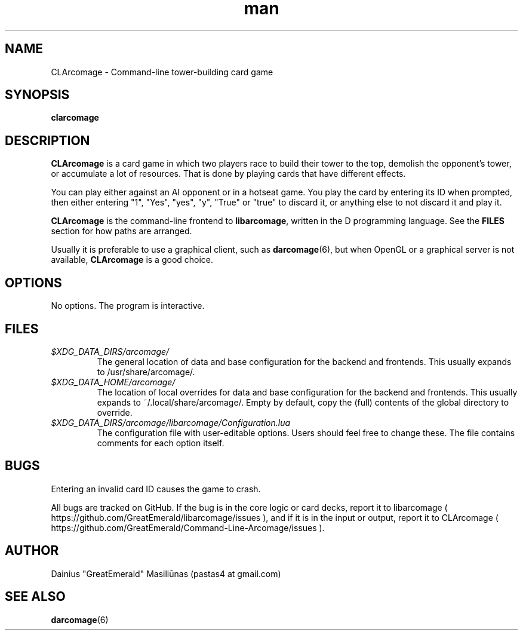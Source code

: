 .TH man 6 "07 December 2014" "1.alpha"
.SH NAME
CLArcomage \- Command-line tower-building card game
.SH SYNOPSIS
.B clarcomage
.SH DESCRIPTION
.B CLArcomage
is a card game in which two players race to build their tower to the top, demolish the opponent's tower, or accumulate a lot of resources. That is done by playing cards that have different effects.

You can play either against an AI opponent or in a hotseat game. You play the card by entering its ID when prompted, then either entering "1", "Yes", "yes", "y", "True" or "true" to discard it, or anything else to not discard it and play it.

.B CLArcomage
is the command-line frontend to
.BR libarcomage ,
written in the D programming language. See the
.B FILES
section for how paths are arranged.

Usually it is preferable to use a graphical client, such as
.BR darcomage (6),
but when OpenGL or a graphical server is not available,
.B CLArcomage
is a good choice.
.SH OPTIONS
No options. The program is interactive.
.SH FILES
.I $XDG_DATA_DIRS/arcomage/
.RS
The general location of data and base configuration for the backend and frontends. This usually expands to /usr/share/arcomage/.
.RE
.I $XDG_DATA_HOME/arcomage/
.RS
The location of local overrides for data and base configuration for the backend and frontends. This usually expands to ~/.local/share/arcomage/. Empty by default, copy the (full) contents of the global directory to override.
.RE
.I $XDG_DATA_DIRS/arcomage/libarcomage/Configuration.lua
.RS
The configuration file with user-editable options. Users should feel free to change these. The file contains comments for each option itself.
.RE
.SH BUGS
Entering an invalid card ID causes the game to crash.

All bugs are tracked on GitHub. If the bug is in the core logic or card decks, report it to libarcomage ( https://github.com/GreatEmerald/libarcomage/issues ), and if it is in the input or output, report it to CLArcomage ( https://github.com/GreatEmerald/Command-Line-Arcomage/issues ).
.SH AUTHOR
Dainius "GreatEmerald" Masiliūnas (pastas4 at gmail.com)
.SH SEE ALSO
.BR darcomage (6)

